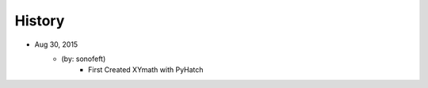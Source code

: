 

History
=======

* Aug 30, 2015
    - (by: sonofeft)
        - First Created XYmath with PyHatch

